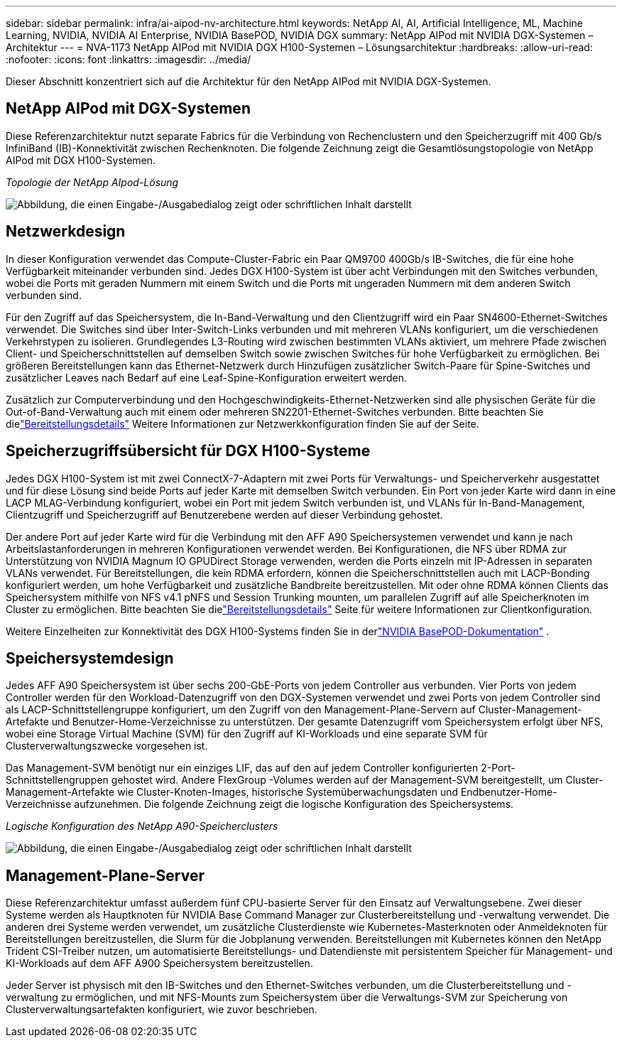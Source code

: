 ---
sidebar: sidebar 
permalink: infra/ai-aipod-nv-architecture.html 
keywords: NetApp AI, AI, Artificial Intelligence, ML, Machine Learning, NVIDIA, NVIDIA AI Enterprise, NVIDIA BasePOD, NVIDIA DGX 
summary: NetApp AIPod mit NVIDIA DGX-Systemen – Architektur 
---
= NVA-1173 NetApp AIPod mit NVIDIA DGX H100-Systemen – Lösungsarchitektur
:hardbreaks:
:allow-uri-read: 
:nofooter: 
:icons: font
:linkattrs: 
:imagesdir: ../media/


[role="lead"]
Dieser Abschnitt konzentriert sich auf die Architektur für den NetApp AIPod mit NVIDIA DGX-Systemen.



== NetApp AIPod mit DGX-Systemen

Diese Referenzarchitektur nutzt separate Fabrics für die Verbindung von Rechenclustern und den Speicherzugriff mit 400 Gb/s InfiniBand (IB)-Konnektivität zwischen Rechenknoten.  Die folgende Zeichnung zeigt die Gesamtlösungstopologie von NetApp AIPod mit DGX H100-Systemen.

_Topologie der NetApp AIpod-Lösung_

image:aipod-nv-a90-topo.png["Abbildung, die einen Eingabe-/Ausgabedialog zeigt oder schriftlichen Inhalt darstellt"]



== Netzwerkdesign

In dieser Konfiguration verwendet das Compute-Cluster-Fabric ein Paar QM9700 400Gb/s IB-Switches, die für eine hohe Verfügbarkeit miteinander verbunden sind.  Jedes DGX H100-System ist über acht Verbindungen mit den Switches verbunden, wobei die Ports mit geraden Nummern mit einem Switch und die Ports mit ungeraden Nummern mit dem anderen Switch verbunden sind.

Für den Zugriff auf das Speichersystem, die In-Band-Verwaltung und den Clientzugriff wird ein Paar SN4600-Ethernet-Switches verwendet.  Die Switches sind über Inter-Switch-Links verbunden und mit mehreren VLANs konfiguriert, um die verschiedenen Verkehrstypen zu isolieren.  Grundlegendes L3-Routing wird zwischen bestimmten VLANs aktiviert, um mehrere Pfade zwischen Client- und Speicherschnittstellen auf demselben Switch sowie zwischen Switches für hohe Verfügbarkeit zu ermöglichen.  Bei größeren Bereitstellungen kann das Ethernet-Netzwerk durch Hinzufügen zusätzlicher Switch-Paare für Spine-Switches und zusätzlicher Leaves nach Bedarf auf eine Leaf-Spine-Konfiguration erweitert werden.

Zusätzlich zur Computerverbindung und den Hochgeschwindigkeits-Ethernet-Netzwerken sind alle physischen Geräte für die Out-of-Band-Verwaltung auch mit einem oder mehreren SN2201-Ethernet-Switches verbunden.  Bitte beachten Sie dielink:ai-aipod-nv-deploy.html["Bereitstellungsdetails"] Weitere Informationen zur Netzwerkkonfiguration finden Sie auf der Seite.



== Speicherzugriffsübersicht für DGX H100-Systeme

Jedes DGX H100-System ist mit zwei ConnectX-7-Adaptern mit zwei Ports für Verwaltungs- und Speicherverkehr ausgestattet und für diese Lösung sind beide Ports auf jeder Karte mit demselben Switch verbunden.  Ein Port von jeder Karte wird dann in eine LACP MLAG-Verbindung konfiguriert, wobei ein Port mit jedem Switch verbunden ist, und VLANs für In-Band-Management, Clientzugriff und Speicherzugriff auf Benutzerebene werden auf dieser Verbindung gehostet.

Der andere Port auf jeder Karte wird für die Verbindung mit den AFF A90 Speichersystemen verwendet und kann je nach Arbeitslastanforderungen in mehreren Konfigurationen verwendet werden.  Bei Konfigurationen, die NFS über RDMA zur Unterstützung von NVIDIA Magnum IO GPUDirect Storage verwenden, werden die Ports einzeln mit IP-Adressen in separaten VLANs verwendet.  Für Bereitstellungen, die kein RDMA erfordern, können die Speicherschnittstellen auch mit LACP-Bonding konfiguriert werden, um hohe Verfügbarkeit und zusätzliche Bandbreite bereitzustellen.  Mit oder ohne RDMA können Clients das Speichersystem mithilfe von NFS v4.1 pNFS und Session Trunking mounten, um parallelen Zugriff auf alle Speicherknoten im Cluster zu ermöglichen.  Bitte beachten Sie dielink:ai-aipod-nv-deploy.html["Bereitstellungsdetails"] Seite für weitere Informationen zur Clientkonfiguration.

Weitere Einzelheiten zur Konnektivität des DGX H100-Systems finden Sie in derlink:https://nvdam.widen.net/s/nfnjflmzlj/nvidia-dgx-basepod-reference-architecture["NVIDIA BasePOD-Dokumentation"] .



== Speichersystemdesign

Jedes AFF A90 Speichersystem ist über sechs 200-GbE-Ports von jedem Controller aus verbunden.  Vier Ports von jedem Controller werden für den Workload-Datenzugriff von den DGX-Systemen verwendet und zwei Ports von jedem Controller sind als LACP-Schnittstellengruppe konfiguriert, um den Zugriff von den Management-Plane-Servern auf Cluster-Management-Artefakte und Benutzer-Home-Verzeichnisse zu unterstützen.  Der gesamte Datenzugriff vom Speichersystem erfolgt über NFS, wobei eine Storage Virtual Machine (SVM) für den Zugriff auf KI-Workloads und eine separate SVM für Clusterverwaltungszwecke vorgesehen ist.

Das Management-SVM benötigt nur ein einziges LIF, das auf den auf jedem Controller konfigurierten 2-Port-Schnittstellengruppen gehostet wird.  Andere FlexGroup -Volumes werden auf der Management-SVM bereitgestellt, um Cluster-Management-Artefakte wie Cluster-Knoten-Images, historische Systemüberwachungsdaten und Endbenutzer-Home-Verzeichnisse aufzunehmen.  Die folgende Zeichnung zeigt die logische Konfiguration des Speichersystems.

_Logische Konfiguration des NetApp A90-Speicherclusters_

image:aipod-nv-a90-logical.png["Abbildung, die einen Eingabe-/Ausgabedialog zeigt oder schriftlichen Inhalt darstellt"]



== Management-Plane-Server

Diese Referenzarchitektur umfasst außerdem fünf CPU-basierte Server für den Einsatz auf Verwaltungsebene.  Zwei dieser Systeme werden als Hauptknoten für NVIDIA Base Command Manager zur Clusterbereitstellung und -verwaltung verwendet.  Die anderen drei Systeme werden verwendet, um zusätzliche Clusterdienste wie Kubernetes-Masterknoten oder Anmeldeknoten für Bereitstellungen bereitzustellen, die Slurm für die Jobplanung verwenden.  Bereitstellungen mit Kubernetes können den NetApp Trident CSI-Treiber nutzen, um automatisierte Bereitstellungs- und Datendienste mit persistentem Speicher für Management- und KI-Workloads auf dem AFF A900 Speichersystem bereitzustellen.

Jeder Server ist physisch mit den IB-Switches und den Ethernet-Switches verbunden, um die Clusterbereitstellung und -verwaltung zu ermöglichen, und mit NFS-Mounts zum Speichersystem über die Verwaltungs-SVM zur Speicherung von Clusterverwaltungsartefakten konfiguriert, wie zuvor beschrieben.
